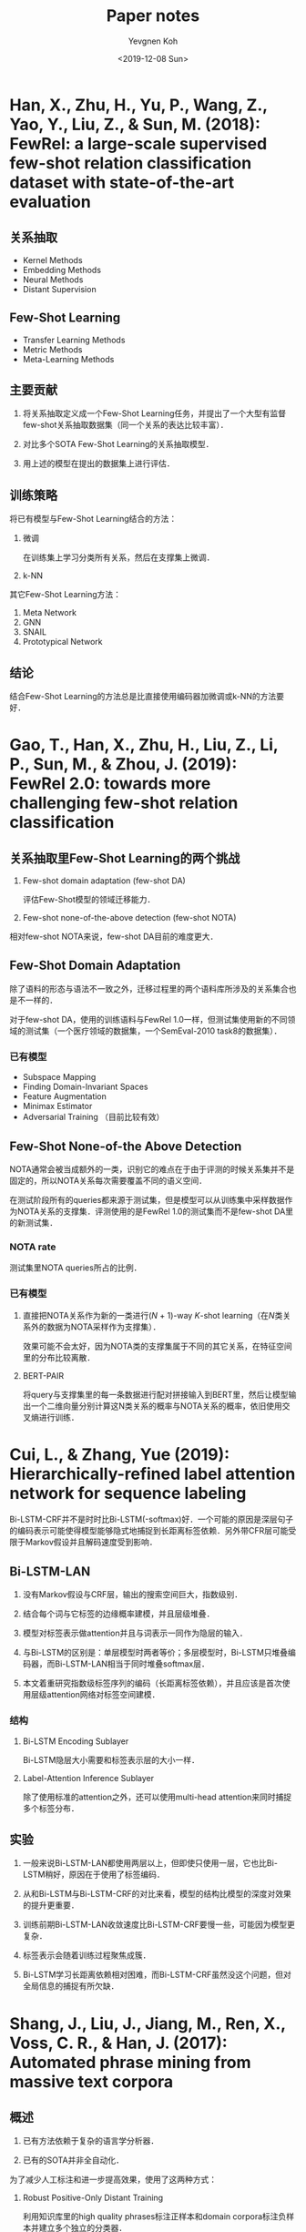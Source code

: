 #+title: Paper notes
#+date: <2019-12-08 Sun>
#+author: Yevgnen Koh

* Han, X., Zhu, H., Yu, P., Wang, Z., Yao, Y., Liu, Z., & Sun, M. (2018): FewRel: a large-scale supervised few-shot relation classification dataset with state-of-the-art evaluation
:PROPERTIES:
:Custom_ID: han-2018-fewrel
:END:

** 关系抽取

- Kernel Methods
- Embedding Methods
- Neural Methods
- Distant Supervision

** Few-Shot Learning

- Transfer Learning Methods
- Metric Methods
- Meta-Learning Methods

** 主要贡献

1. 将关系抽取定义成一个Few-Shot Learning任务，并提出了一个大型有监督few-shot关系抽取数据集（同一个关系的表达比较丰富）．

2. 对比多个SOTA Few-Shot Learning的关系抽取模型．

3. 用上述的模型在提出的数据集上进行评估．

** 训练策略

将已有模型与Few-Shot Learning结合的方法：

1. 微调

   在训练集上学习分类所有关系，然后在支撑集上微调．

2. k-NN

其它Few-Shot Learning方法：

1. Meta Network
2. GNN
3. SNAIL
4. Prototypical Network

** 结论

结合Few-Shot Learning的方法总是比直接使用编码器加微调或k-NN的方法要好．

* Gao, T., Han, X., Zhu, H., Liu, Z., Li, P., Sun, M., & Zhou, J. (2019): FewRel 2.0: towards more challenging few-shot relation classification
:PROPERTIES:
:Custom_ID: gao-etal-2019-fewrel-2
:END:

** 关系抽取里Few-Shot Learning的两个挑战

1. Few-shot domain adaptation (few-shot DA)

   评估Few-Shot模型的领域迁移能力．

2. Few-shot none-of-the-above detection (few-shot NOTA)

相对few-shot NOTA来说，few-shot DA目前的难度更大．

** Few-Shot Domain Adaptation

除了语料的形态与语法不一致之外，迁移过程里的两个语料库所涉及的关系集合也是不一样的．

对于few-shot DA，使用的训练语料与FewRel 1.0一样，但测试集使用新的不同领域的测试集（一个医疗领域的数据集，一个SemEval-2010 task8的数据集）．

*** 已有模型

- Subspace Mapping
- Finding Domain-Invariant Spaces
- Feature Augmentation
- Minimax Estimator
- Adversarial Training （目前比较有效）

** Few-Shot None-of-the Above Detection

NOTA通常会被当成额外的一类，识别它的难点在于由于评测的时候关系集并不是固定的，所以NOTA关系每次需要覆盖不同的语义空间．

在测试阶段所有的queries都来源于测试集，但是模型可以从训练集中采样数据作为NOTA关系的支撑集．评测使用的是FewRel 1.0的测试集而不是few-shot DA里的新测试集．

*** NOTA rate

测试集里NOTA queries所占的比例．

*** 已有模型

1. 直接把NOTA关系作为新的一类进行(\(N\) + 1)-way \(K\)-shot learning（在\(N\)类关系外的数据为NOTA采样作为支撑集）．

   效果可能不会太好，因为NOTA类的支撑集属于不同的其它关系，在特征空间里的分布比较离散．

2. BERT-PAIR

   将query与支撑集里的每一条数据进行配对拼接输入到BERT里，然后让模型输出一个二维向量分别计算这N类关系的概率与NOTA关系的概率，依旧使用交叉熵进行训练．

* Cui, L., & Zhang, Yue (2019): Hierarchically-refined label attention network for sequence labeling
:PROPERTIES:
:Custom_ID: cui-2019-bilstm-lan
:END:

Bi-LSTM-CRF并不是时时比Bi-LSTM(-softmax)好．一个可能的原因是深层句子的编码表示可能使得模型能够隐式地捕捉到长距离标签依赖．另外带CFR层可能受限于Markov假设并且解码速度受到影响．

** Bi-LSTM-LAN

1. 没有Markov假设与CRF层，输出的搜索空间巨大，指数级别．

2. 结合每个词与它标签的边缘概率建模，并且层级堆叠．

3. 模型对标签表示做attention并且与词表示一同作为隐层的输入．

4. 与Bi-LSTM的区别是：单层模型时两者等价；多层模型时，Bi-LSTM只堆叠编码器，而Bi-LSTM-LAN相当于同时堆叠softmax层．

6. 本文着重研究指数级标签序列的编码（长距离标签依赖），并且应该是首次使用层级attention网络对标签空间建模．

*** 结构

1. Bi-LSTM Encoding Sublayer

   Bi-LSTM隐层大小需要和标签表示层的大小一样．

2. Label-Attention Inference Sublayer

   #+begin_src latex :results drawer :exports results
   \begin{eqnarray}
     H^{l} & = &  \text{attention}(Q, K, V) = \alpha V \nonumber \\
     \alpha & = & \text{softmax}(\frac{QK^{T}}{\sqrt{d_{h}}}) \nonumber
   \end{eqnarray}
   #+end_src

   除了使用标准的attention之外，还可以使用multi-head attention来同时捕捉多个标签分布．

** 实验

1. 一般来说Bi-LSTM-LAN都使用两层以上，但即使只使用一层，它也比Bi-LSTM稍好，原因在于使用了标签编码．

2. 从和Bi-LSTM与Bi-LSTM-CRF的对比来看，模型的结构比模型的深度对效果的提升更重要．

3. 训练前期Bi-LSTM-LAN收敛速度比Bi-LSTM-CRF要慢一些，可能因为模型更复杂．

4. 标签表示会随着训练过程聚焦成簇．

5. Bi-LSTM学习长距离依赖相对困难，而Bi-LSTM-CRF虽然没这个问题，但对全局信息的捕捉有所欠缺．

* Shang, J., Liu, J., Jiang, M., Ren, X., Voss, C. R., & Han, J. (2017): Automated phrase mining from massive text corpora
:PROPERTIES:
:Custom_ID: shang-2017-autophrase
:END:

** 概述

1. 已有方法依赖于复杂的语言学分析器．

2. 已有的SOTA并非全自动化．

为了减少人工标注和进一步提高效果，使用了这两种方式：

1. Robust Positive-Only Distant Training

   利用知识库里的high quality phrases标注正样本和domain corpora标注负样本并建立多个独立的分类器．

2. POS-Guided Phrase Segmentation


Domain independence与lingustic knowledge之间的存在着泛化与精度矛盾．而POS tags作为一种比较浅层的语法信息，可以帮助phrasal segmentation model去定位phrase的边界．

** 主要贡献

1. 研究Automated Phrase Mining的主要挑战．

2. 提出一种robust positive-only distant training method来进行短语质量估计，以最小化人工干预．

3. 当POS tagger可用的时候，利用一种phrasal segmentation model来提高效果．

** 回顾

*** 主要问题

- Candidate Generation
- Quality Estimation

*** 相关工作

- Keyphrase Extraction
- Automatic Term Recognition
- Text Indexing Algorithms
  + Supervised Noun Phrase Chunking Techniques
  + Dependency Parsing
- Phrase Quality Estimation
- Data-driven approaches

所有这些方法依然依赖于人工．

** 预备知识

目标是开发一个自动短语挖掘的方法从大规模文档库里抽取高质量短语而无需人工标注，只需要少量的浅层语言学分析．

- 输入：语料库、知识库．
- 输出：质量从高到低排序的短语列表．

短语质量评估参考cite:liu-2015-segphrase．

AutoPhrase会根据正负样本在POS-guided phrasal segmentation前后对短语质量进行两次评估．

*** 流程

#+attr_html: :width 800px
#+attr_latex: :width 12cm
[[file:images/Shang,_J.,_Liu,_J.,_Jiang,_M.,_Ren,_X.,_Voss,_C._R.,_&_Han,_J._(2017):_Automated_phrase_mining_from_massive_text_corpora/2019-12-03_12-48-23_autophrase.png]]

**** 第一阶段

根据频率和长度的阈值在语料库里筛选出n-grams候选词，通过phrase quality estimator对其质量（主要是concordance与informativeness）进行评估．这个estimator能过统计学习所得，并独立于POS tags．

**** 第二阶段

通过phrasal segmentation为句子寻找最优切分．根据rectified frequency（这个频率表示一个短语能成完整语义单元的频率）重新计算统计特征，进行phrase quality re-estimation．这样phrase quality estimator同时也能对completeness进行评估．

* Shang, J., Liu, L., Ren, X., Gu, X., Ren, T., & Han, J. (2018): Learning named entity tagger using domain-specific dictionary
:PROPERTIES:
:Custom_ID: shang-2018-autoner
:END:

** 动机

1. 深度学习虽然减少了人工特征的需要，但依然需要大量有标注的数据．而远程监督需要减少了标注数据的需求，但产生的标签带有噪声．

   本文提出了两个模型来处理带噪声的基于词典的远程监督数据．

2. 远程监督通过一些诸如规则匹配的方法来处理实体块识别的问题，这些方法通常会导致FN较高．

   本文从语料库挖掘出高质量的短语，并将之标识为“未知”类型．而每个实体块可以带有多个类型标签．

** 主要贡献

1. 为远程监督训练提出一种Tie or Break标注方式．

2. 修改CRF层提出Fuazzy-LSTM-CRF以支持多标签的标注方式．

3. 探索了一些调整远程监督NER性能的方法，如挖掘高质量短语并用来减少FN的标签．

4. 提出的AutoNER模型仅需要词典，相对有监督方法有竞争力．

** 概述

*** 词典的构造

1. 实体词典

   1) 每一词条包含标准名与同义词．

   2) 每一词条包含实体类型．

2. 高质量短语

   通过挖掘高质量词条构造出潜在的“未知”类型实体．

*** 标签的构造

通过精确字符串匹配与最大化匹配数量来标注．

给定一个原始语料库，每一个token会被标注成以下三种中的一种：

1. 属于一种或多种已知类型．

2. 属于“未知”类型．

3. 非实体．

** 模型

*** Fuzzy-LSTM-CRF与修正版的IOBES

#+attr_html: :width 800px
#+attr_latex: :width 12cm
[[file:images/%E6%A8%A1%E5%9E%8B/2019-12-02_20-55-02_fuzzy-lstm-crf.png]]

为了支持多标签的序列，损失函数目标为极大化所有可能的标签序列的概率总和．当所有标签已知并唯一，等价于传统的CRF．

*** AutoNER与Tie or Break标注

#+attr_html: :width 800px
#+attr_latex: :width 12cm
[[file:images/Shang,_J.,_Liu,_L.,_Ren,_X.,_Gu,_X.,_Ren,_T.,_&_Han,_J._(2018):_Learning_named_entity_tagger_using_domain-specific_dictionary/2019-12-02_21-06-08_tie-or-break.png]]

Tie or Break标注主要考虑相邻token是否属于同一实体还是应该分隔：

1. Tie：如果两个token属于同一实体．

2. Unknown：至少一个token属于“未知”类型的高质量短语．

3. Break：其它情况．

任意两个Break之间形成一个token块，而每个token块与它所有的匹配类型关联．无类型关联的标记为None．

**** 动机

1. 远程监督的产生的实体边界可能会不正确，但其内部通常是正确的．

2. Unigram实体更可能为FP，但在Tie or Break的标注方式下，它们总是位于两个Break标签之间，所以不会引入错误标签的问题．

**** AutoNER流程

1. Entity Span Detection

   通过LSTM的输出与一个sigmoid层来预测Break标签．

2. Entity Type Prediction

   对齐LSTM的输出，对每一块的类型进行预测．由于每一块可能被标注有多种实体类型，所以损失函数使用了一种交叉熵的变种．

** 远程监督的优化

*** Corpus-Aware Dictionary Tailoring

针对FP：盲目使用全部词典可能会造成FP较多．这里只考虑至少出现过一次标准名的词条．

*** Unknown-Typed High-Quality Phrases

针对FN：为了减缓FN过多的问题，引入AutoPhrase抽取高质量词条添加到词典并作为潜在实体，并标注为“未知”类型．这些只有无法被这个扩展词典匹配的token块会被标记为非实体．

** 实验

只允许使用原始文本作为远程监督模型的输入．

1. AutoNER击败了上一个SOTA Distant-LSTM-CRF．

2. AutoNER性能可与有监督模型匹敌．

3. 使用[[*Corpus-Aware Dictionary Tailoring][修剪过的词典]]效果更好．

4. 添加了“未知”类型的[[*Unknown-Typed High-Quality Phrases][高质量短语]]效果也有提升．

5. 添加了gold training set之后（这里是怎么用的？），随着它数量的增多，远程监督甚至比有监督效果更好！（作者猜测远程监督可能强调实体的可匹配性，而标注数据有可能错过这些可匹配的实体．）

6. 有监督的模型需要一定数量的标注数据才达到AutoNER的相同效果．

* Wang, X., Zhang, Y., Li, Q., Ren, X., Shang, J., & Han, J. (2019). Distantly supervised biomedical named entity recognition with dictionary expansion
:PROPERTIES:
:Custom_ID: wang-2019-autobioner
:END:

** 回顾

- Fully supervised methods

  无法直接学到到新的实体类型．

- Distant supervision

  只能利用用户词典里的有限信息，尤其当词典并不完整的时候．这篇文章主要聚焦于如何通过实体集扩张处理词典不完整的问题．

- AutoBioNER

  + 不需要任何人工标注数据．

  + 依赖于一个不完整的实体字典．

  首先从用于生成候选实体的语料库与用户输入词典里挖掘统计特征用于训练数据标注．由于词典是不完整的，AutoBioNER进行自动实体集扩张用于语料库级别的实体识别和词典扩充．它将匹配到的实体作为正样本并结合上下文信息推断未能匹配的实体．扩充后的词典用于远程监督训练神经网络用于实体识别．在用户提供词典的情况下，能识别用户感兴趣的新实体．

** 贡献

- 提出了远程监督的框架AutoBioNER，能根据用户输入词典自动从大量语料库里识别生物医药的实体．

- 提出了一种实体集扩张的方法，结合自动短语挖掘与语料库级的新实体识别与词典扩充方法．

- 定性与定量词典扩充的重要性，与AutoBioNER的有效性．

** 框架

*** Phrase Mining and Dictionary Matching

**** Phrase Mining

使用AutoPhrase cite:shang-2017-autophrase 挖掘高质量短语．

**** Dictionary Matching

根据词典对挖掘到的短语进行类型匹配（在匹配过程里用到了Dictionary Tailoring cite:shang-2018-autoner ），由于词典不完整，未匹配的短语将在下一步利用匹配到的短语与未匹配到的短语的上下文相似性再次进行实体挖掘．

*** Entity Expansion

**** A Simple Way

直接利用候选短语与实体类型（即该类型下的实体集）的语义相似性．两个难点：

1. 每种实体类型集下的种子实体比较多样且稀疏．

   大的类别下可能还有很多小的类别．种子实体虽然数量庞大，但每个种子实体出现的频率相对较低，上下文信息较为稀疏，相互之间语义距离较远．（化学：药品、化学元素等．）

2. 通过短语挖掘出来的候选实体对实体集扩张来说具有噪声．有些可能的高频词实际上只是噪声（如p-value, mm, Hg等）．

**** AutoBioNER

#+attr_html: :width 800px
#+attr_latex: :width 12cm
[[file:images/Wang,_X.,_Zhang,_Y.,_Li,_Q.,_Ren,_X.,_Shang,_J.,_&_Han,_J._(2019)._Distantly_supervised_biomedical_named_entity_recognition_with_dictionary_expansion/2019-12-07_16-54-43_entity_expansion.png]]

首先对每种实体类型下的种子实体进行聚类，减少多样性与稀疏性．然后通过种子融合与特征融合减少集合扩张过程中的噪声．

The candidate entities are /ranked high for one entity type/ only if it satisfies both criteria:

1. It shares more context information with the seed entities of this type.
2. It shares context information with more seed entities of this type.

***** Semantic Closeness Scoring

语义相似性的度量：co-occurrence statistics与context features．本文在集合扩张过程同时使用两种特征．

Given a candidate phrase set \(P\) and a skip-gram (i.e. context feature) set \(C\), we define the similarity between each pair or phrase \(p\) and context \(c\) using the IF-IDF transformation cite:wang-2019-autobioner

#+begin_src latex :results drawer :exports results
\begin{eqnarray}
  f_{p, c} = \log (1 + X_{p, c})(\log |P| - \log \sum_{p' \in P} X_{p', c}), \nonumber
\end{eqnarray}
#+end_src

where \(X_{p', c}\) is the raw co-occurrence count between \(p\) and \(c\). 效果比PMI与BM25好 cite:shen-2017-setexpan．

Then the similarity between two phrases \(p_{1}\) and \(p_{2}\) under feature set \(C\) is defined as

#+begin_src latex :results drawer :exports results
\begin{eqnarray}
  \text{sim}(p_{1}, p_{2}| C) = \frac{\sum_{c \in C} \min (f_{p_{1}, c}, f_{p_{2}, c})}{\sum_{c \in C} \max (f_{p_{1}, c}, f_{p_{2}, c})}. \nonumber
\end{eqnarray}
#+end_src

Given a seed entity set \(E\) and a skip-gram feature set \(C\), each candidate phrase \(p\) can be scored as

#+begin_src latex :results drawer :exports results
\begin{eqnarray}
  \text{score}(p| E, C) = \frac{1}{|E|} \sum_{e \in E} \text{sim} (p, e| C). \nonumber
\end{eqnarray}
#+end_src

***** Seed Clustering

由于每个实体集非常多样，对某个候选短语不可能假设它离实体集里的每个元素都距离很近．所以利用\(k\)-Means根据word2vec embedding对每个实体集进行内部聚类．然后利用feature ensemble与seed ensemble为每个seed cluster进行最佳候选实体．

***** Seed Ensemble

For each \(E_{th}\), we sample \(N_{E}\) subsets \(E_{th}^{(j)} (j = 1, 2, \dots, N_{E})\). Each of the seed subsets contains \(M_{E}^{'} (M_{E}^{'} < |E_{th}|)\) features. 即对每个聚类后的种子集进行多次采样．

***** Feature Ensemble

For a context feature set \(C\), we first score each \(c \in C\) based on its accumulated strength with entities in \(E\) (i.e., \(\sum_{e \in E} f_{e, c}\)). The \(M_{C}\) skip-grams with the highest score will be selected, from which we sample \(N_{C}\) subsets \(C_{i} (i = 1, 2, \dots, N_{C})\). Each of the subsets contains \(M_{C}^{'} (M_{C}^{'} < M_{C})\) features.

For each \(C_{i}\) and \(E_{th}^{i}\), we obtain a ranking list of phrases according to their \(\text{score}(\cdot| C_{i}, E_{th}^{(j)})\). Suppose the rank of \(p\) in terms of \(\text{score}(\cdot| C_{i}, E_{th}^{(j)})\) is \(r_{pij}\), the mean reciprocal rank of \(p\) is

#+begin_src latex :results drawer :exports results
\begin{eqnarray}
  \text{MRR}(p| E_{th}) = \frac{1}{N_{C}N_{E}} \sum_{i = 1}^{N_{c}} \sum_{j = 1}^{N_{E}} \frac{1}{r_{pij}} \nonumber.
\end{eqnarray}
#+end_src

The phrases with \(\text{MRR}\) higher than a threshold \(\text{MRR}_{thrs}\) will be added into type \(E_{t}\).

*** Distant Training

参考[[#shang-2018-autoner][AutoNER]]．

** 实验

*** 主要问题

1. AutoBioNER与SOTA NER模型的对比．

2. 实体扩张的作用如何．

3. 由于AutoBioNER不需要任何人工标注数据，给定词典的时候对于新实体发现表现如何．

*** 结果

1. 纯词典匹配precision高，recall较低．

2. 进行词典扩充之后，recall有所提高．

3. 相对Fuzzy-LSTM-CRF，AutoNER在所有数据集上表现较好．

4. Dictionary-Match, Dictionary-Expansion和AutoNER可以看作AutoBioNER的框架的退化情况．通过实验证明框架里的每一模块对于提升效果都是必须的．我们要做的就是让recall的提升比precision的下降要更快．（从结果来看，AutoBioNER在precision下降的同时提高了recall．）

5. 对\(\text{MRR}\)指标选出来的实体进行了定性的分析，结果表明实体扩张选出来的实体准确率较高．

6. 对实体扩张过程里使用到的skip-grams与co-occurrence统计和直接使用word embedding两种方法的效果进行了比较．结果表明直接使用word embedding的效果不太好．因为embedding similarities只考虑语义但忽略了co-occurrence frequency．对于较低频的实体，它们的上下文比较有限，word2vec的质量可能不太好．而本文的模型同时考虑里semantics与frequency．

7. 定性分析表明对于新类型的实体，AutoBioNER通过词典的帮助能达到较高的recall．

* References

bibliographystyle:unsrt
bibliography:references.bib
